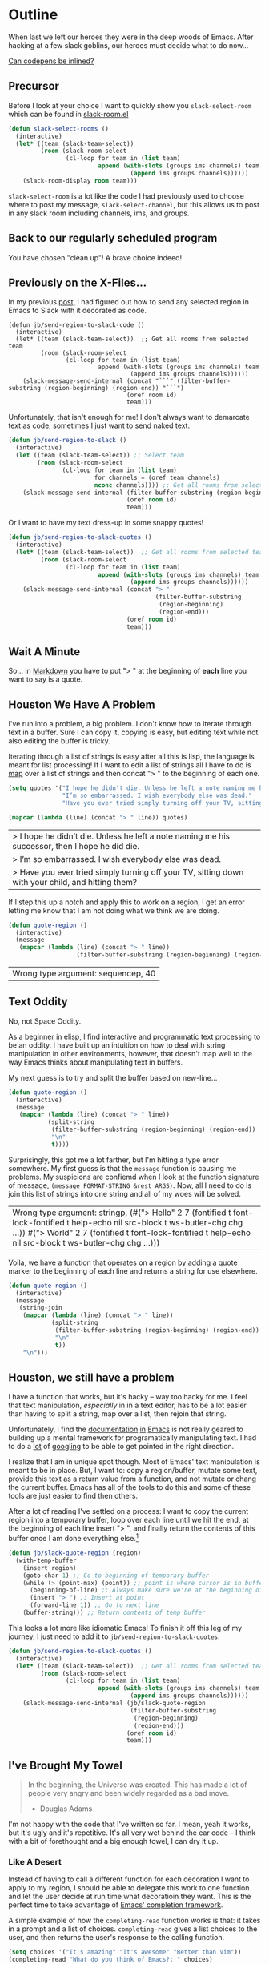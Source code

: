 * Outline

When last we left our heroes they were in the deep woods of Emacs. After hacking at a few slack goblins, our heroes must decide what to do now...

[[https://codepen.io/emoarmy/pen/eMNmze][Can codepens be inlined?]]

** Precursor
Before I look at your choice I want to quickly show you ~slack-select-room~ which can be found in [[https://github.com/yuya373/emacs-slack/blob/master/slack-room.el#L256][slack-room.el]]
#+BEGIN_SRC emacs-lisp
(defun slack-select-rooms ()
  (interactive)
  (let* ((team (slack-team-select))
         (room (slack-room-select
                (cl-loop for team in (list team)
                         append (with-slots (groups ims channels) team
                                  (append ims groups channels))))))
    (slack-room-display room team)))
#+END_SRC

~slack-select-room~ is a lot like the code I had previously used to choose where to post my message, ~slack-select-channel~, but this allows us to post in any slack room including channels, ims, and groups.

** Back to our regularly scheduled program
You have chosen "clean up"! A brave choice indeed!

** Previously on the X-Files...
[[./images/x-files-mulder-scully.jpg]]

In my previous [[https://medium.com/@justincbarclay/my-descent-into-madness-hacking-emacs-to-send-text-to-slack-bc6cf3780129][post,]] I had figured out how to send any selected region in Emacs to Slack with it decorated as code.
#+BEGIN_SRC emacs-lisp tangle
  (defun jb/send-region-to-slack-code ()
    (interactive)
    (let* ((team (slack-team-select))  ;; Get all rooms from selected team
           (room (slack-room-select
                  (cl-loop for team in (list team)
                           append (with-slots (groups ims channels) team
                                    (append ims groups channels))))))
      (slack-message-send-internal (concat "```" (filter-buffer-substring (region-beginning) (region-end)) "```")
                                   (oref room id)
                                   team)))
#+END_SRC

Unfortunately, that isn't enough for me! I don't always want to demarcate text as code, sometimes I just want to send naked text.

#+BEGIN_SRC emacs-lisp
(defun jb/send-region-to-slack ()
  (interactive)
  (let ((team (slack-team-select)) ;; Select team
        (room (slack-room-select
               (cl-loop for team in (list team)
                        for channels = (oref team channels)
                        nconc channels)))) ;; Get all rooms from selected team
    (slack-message-send-internal (filter-buffer-substring (region-beginning) (region-end))
                                 (oref room id)
                                 team)))
#+END_SRC

Or I want to have my text dress-up in some snappy quotes!
#+BEGIN_SRC emacs-lisp
    (defun jb/send-region-to-slack-quotes ()
      (interactive)
      (let* ((team (slack-team-select))  ;; Get all rooms from selected team
             (room (slack-room-select
                    (cl-loop for team in (list team)
                             append (with-slots (groups ims channels) team
                                      (append ims groups channels))))))
        (slack-message-send-internal (concat "> "
                                             (filter-buffer-substring
                                              (region-beginning)
                                              (region-end)))
                                     (oref room id)
                                     team)))
#+END_SRC

[[./images/its_not_working.gif]]

** Wait A Minute
[[./images/why_isnt_it_working.gif]]

So... in [[https://daringfireball.net/projects/markdown/syntax#blockquote][Markdown]] you have to put "> " at the beginning of *each* line you want to say is a quote.

** Houston We Have A Problem
I've run into a problem, a big problem. I don't know how to iterate through text in a buffer. Sure I can copy it, copying is easy, but editing text while not also editing the buffer is tricky.

Iterating through a list of strings is easy after all this is lisp, the language is meant for list processing! If I want to edit a list of strings all I have to do is [[https://www.gnu.org/software/emacs/manual/html_node/eintr/mapcar.html][map]] over a list of strings and then concat "> " to the beginning of each one.
#+BEGIN_SRC emacs-lisp :exports both
  (setq quotes '("I hope he didn’t die. Unless he left a note naming me his successor, then I hope he did die."
                 "I’m so embarrassed. I wish everybody else was dead."
                 "Have you ever tried simply turning off your TV, sitting down with your child, and hitting them?"))

  (mapcar (lambda (line) (concat "> " line)) quotes)
#+END_SRC

#+RESULTS:
| > I hope he didn’t die. Unless he left a note naming me his successor, then I hope he did die.    |
| > I’m so embarrassed. I wish everybody else was dead.                                             |
| > Have you ever tried simply turning off your TV, sitting down with your child, and hitting them? |

If I step this up a notch and apply this to work on a region, I get an error letting me know that I am not doing what we think we are doing.

#+BEGIN_SRC emacs-lisp :exports both
    (defun quote-region ()
      (interactive)
      (message
       (mapcar (lambda (line) (concat "> " line))
                       (filter-buffer-substring (region-beginning) (region-end)))))
#+END_SRC

#+RESULTS:
| Wrong type argument: sequencep, 40 |

** Text Oddity
[[./images/BowieSpaceOddity.jpg]]

No, not Space Oddity.

As a beginner in elisp, I find interactive and programmatic text processing to be an oddity. I have built up an intuition on how to deal with string manipulation in other environments, however, that doesn't map well to the way Emacs thinks about manipulating text in buffers.

My next guess is to try and split the buffer based on new-line...

#+BEGIN_SRC emacs-lisp
  (defun quote-region ()
    (interactive)
    (message
     (mapcar (lambda (line) (concat "> " line))
             (split-string
              (filter-buffer-substring (region-beginning) (region-end))
              "\n"
              t))))
#+END_SRC

Surprisingly, this got me a lot farther, but I'm hitting a type error somewhere. My first guess is that the ~message~ function is causing me problems. My suspicions are confiemd when I look at the function signature of message, ~(message FORMAT-STRING &rest ARGS)~. Now, all I need to do is join this list of strings into one string and all of my woes will be solved.

#+RESULTS:
| Wrong type argument: stringp, (#("> Hello" 2 7 (fontified t font-lock-fontified t help-echo nil src-block t ws-butler-chg chg ...)) #("> World" 2 7 (fontified t font-lock-fontified t help-echo nil src-block t ws-butler-chg chg ...))) |

Voila, we have a function that operates on a region by adding a quote marker to the beginning of each line and returns a string for use elsewhere.
#+BEGIN_SRC emacs-lisp
  (defun quote-region ()
    (interactive)
    (message
     (string-join
      (mapcar (lambda (line) (concat "> " line))
              (split-string
               (filter-buffer-substring (region-beginning) (region-end))
               "\n"
               t))
      "\n")))
#+END_SRC

** Houston, we still have a problem

I have a function that works, but it's hacky -- way too hacky for me. I feel that text manipulation, /especially/ in in a text editor, has to be a lot easier than having to split a string, map over a list, then rejoin that string.

Unfortunately, I find the [[https://www.gnu.org/software/emacs/manual/html_node/elisp/Current-Buffer.html][documentation]] [[https://www.gnu.org/software/emacs/manual/html_node/elisp/Excursions.html#Excursions][in]] [[https://www.gnu.org/software/emacs/manual/html_node/elisp/Text-Lines.html#Text-Lines][Emacs]] is not really geared to building up a mental framework for programatically manipulating text. I had to do a [[http://ergoemacs.org/emacs/elisp_process_lines.html][lot]] of [[https://emacs.stackexchange.com/a/2193][googling]] to be able to get pointed in the right direction.

I realize that I am in unique spot though. Most of Emacs' text manipulation is meant to be in place. But, I want to: copy a region/buffer, mutate some text, provide this text as a return value from a function, and not mutate or chang the current buffer. Emacs has all of the tools to do this and some of these tools are just easier to find then others.

After a lot of reading I've settled on a process: I want to copy the current region into a temporary buffer, loop over each line until we hit the end, at the beginning of each line insert "> ", and finally return the contents of this buffer once I am done everything else.[fn:1]

#+BEGIN_SRC emacs-lisp
  (defun jb/slack-quote-region (region)
    (with-temp-buffer
      (insert region)
      (goto-char 1) ;; Go to beginning of temporary buffer
      (while (> (point-max) (point)) ;; point is where cursor is in buffer, point-max is last position in buffer
        (beginning-of-line) ;; Always make sure we're at the beginning of the line
        (insert "> ") ;; Insert at point
        (forward-line 1)) ;; Go to next line
      (buffer-string))) ;; Return contents of temp buffer
#+END_SRC

[[./images/beautiful.gif]]

This looks a lot more like idiomatic Emacs! To finish it off this leg of my journey, I just need to add it to ~jb/send-region-to-slack-quotes~.

#+BEGIN_SRC emacs-lisp
  (defun jb/send-region-to-slack-quotes ()
    (interactive)
    (let* ((team (slack-team-select))  ;; Get all rooms from selected team
           (room (slack-room-select
                  (cl-loop for team in (list team)
                           append (with-slots (groups ims channels) team
                                    (append ims groups channels))))))
      (slack-message-send-internal (jb/slack-quote-region
                                    (filter-buffer-substring
                                     (region-beginning)
                                     (region-end)))
                                   (oref room id)
                                   team)))
#+END_SRC

** I've Brought My Towel
#+BEGIN_QUOTE
In the beginning, the Universe was created. This has made a lot of people very angry and been widely regarded as a bad move.

- Douglas Adams
#+END_QUOTE

I'm not happy with the code that I've written so far. I mean, yeah it works, but it's ugly and it's repetitive. It's all very wet behind the ear code -- I think with a bit of forethought and a big enough towel, I can dry it up.

*** Like A Desert
Instead of having to call a different function for each decoration I want to apply to my region, I should be able to  delegate this work to one function and let the user decide at run time what decoratioin they want. This is the perfect time to take advantage of [[https://www.gnu.org/software/emacs/manual/html_node/elisp/Minibuffer-Completion.html][Emacs' completion framework]].

A simple example of how the ~completing-read~ function works is that: it takes in a prompt and a list of choices. ~completing-read~ gives a list choices to the user, and then returns the user's response to the calling function.

#+BEGIN_SRC emacs-lisp
  (setq choices '("It's amazing" "It's awesome" "Better than Vim"))
  (completing-read "What do you think of Emacs?: " choices)
#+END_SRC
# here
I've decided to take this a step further, I'm going to use an [[https://www.gnu.org/software/emacs/manual/html_node/elisp/Association-Lists.html][alist]] as a key-value store. This alist is composed of text describing the decoration they want to apply and a lambda function that applies the transform to the region. I am taking advantage of the fact that when ~completing-read~ is passed an association list it takes the CAR of each item in the list, and presents those as the options for the user. Then, I can use ~assoc~ to find the first entry in our alist that matches the choice made by the user, and then apply ~funcall~ to the CDR of the chosen entry and region.
#+BEGIN_SRC emacs-lisp
  (setq decorators '(("None" . (lambda (text) text)) ;; The identity function
                     ("Code"  . (lambda (text) (concat "```" text "```")))
                     ("Quote"  . (lambda (text) (jb/slack-quote-region text)))))

  (defun decorate-text ()
    (interactive)
    (let ((decoration (completing-read "Select decoration: "
                                       decorators
                                       nil)
                                       t)
          (message (funcall (cdr (assoc decoration decorators)) "Oh yeah")))))
#+END_SRC

*** Like A Dessert

Finally, I've scoured the forbidden desert and found all the necessary pieces to build my simple functions and to fly out of here -- wait wrong game -- and to make sharing easier in Emacs.

#+BEGIN_SRC emacs-lisp
  (defun jb/slack-quote-region ()
      (with-temp-buffer
        (insert region)
        (goto-char 1)
        (while (> (point-max) (point))
          (beginning-of-line)
          (insert "> ")
          (forward-line 1))
        (buffer-string)))

  (defun jb/decorate-text (text)
    (let* ((decorators '(("None" . (lambda (text) text))
                         ("Code"  . (lambda (text) (concat "```" text "```")))
                         ("Quote"  . (lambda (text) (jb/slack-quote-region text)))))
           (decoration (completing-read "Select decoration: "
                                        decorators
                                        nil
                                        t)))
      (funcall (cdr (assoc decoration decorators)) text)))

  (defun jb/send-region-to-slack ()
    (interactive)
    (let* ((team (slack-team-select))
           (room (slack-room-select
                  (cl-loop for team in (list team)
                           append (with-slots (groups ims channels) team
                                    (append ims groups channels))))))
      (slack-message-send-internal (jb/decorate-text (filter-buffer-substring
                                                      (region-beginning) (region-end)))
                                   (oref room id)
                                   team)))
#+END_SRC
** Foot Notes
[fn:1] I think it's important to note that all operations happened based around point, cursor, this is why at the beginning of each loop we move point to the beginning of the line.
